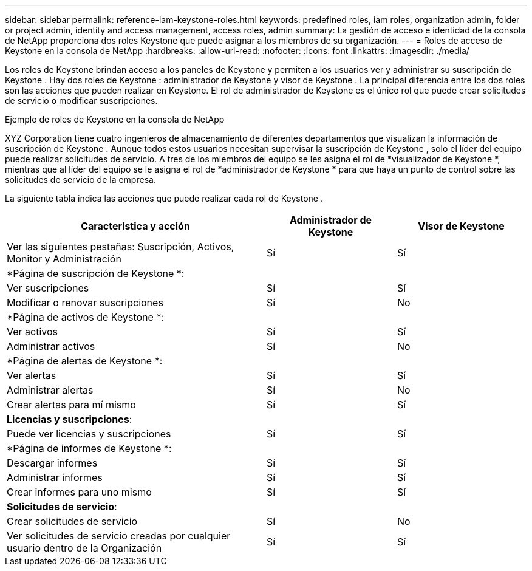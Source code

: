 ---
sidebar: sidebar 
permalink: reference-iam-keystone-roles.html 
keywords: predefined roles, iam roles, organization admin, folder or project admin, identity and access management, access roles, admin 
summary: La gestión de acceso e identidad de la consola de NetApp proporciona dos roles Keystone que puede asignar a los miembros de su organización. 
---
= Roles de acceso de Keystone en la consola de NetApp
:hardbreaks:
:allow-uri-read: 
:nofooter: 
:icons: font
:linkattrs: 
:imagesdir: ./media/


[role="lead"]
Los roles de Keystone brindan acceso a los paneles de Keystone y permiten a los usuarios ver y administrar su suscripción de Keystone .  Hay dos roles de Keystone : administrador de Keystone y visor de Keystone .  La principal diferencia entre los dos roles son las acciones que pueden realizar en Keystone.  El rol de administrador de Keystone es el único rol que puede crear solicitudes de servicio o modificar suscripciones.

.Ejemplo de roles de Keystone en la consola de NetApp
XYZ Corporation tiene cuatro ingenieros de almacenamiento de diferentes departamentos que visualizan la información de suscripción de Keystone .  Aunque todos estos usuarios necesitan supervisar la suscripción de Keystone , solo el líder del equipo puede realizar solicitudes de servicio.  A tres de los miembros del equipo se les asigna el rol de *visualizador de Keystone *, mientras que al líder del equipo se le asigna el rol de *administrador de Keystone * para que haya un punto de control sobre las solicitudes de servicio de la empresa.

La siguiente tabla indica las acciones que puede realizar cada rol de Keystone .

[cols="40,20a,20a"]
|===
| Característica y acción | Administrador de Keystone | Visor de Keystone 


| Ver las siguientes pestañas: Suscripción, Activos, Monitor y Administración  a| 
Sí
 a| 
Sí



3+| *Página de suscripción de Keystone *: 


| Ver suscripciones  a| 
Sí
 a| 
Sí



| Modificar o renovar suscripciones  a| 
Sí
 a| 
No



3+| *Página de activos de Keystone *: 


| Ver activos  a| 
Sí
 a| 
Sí



| Administrar activos  a| 
Sí
 a| 
No



3+| *Página de alertas de Keystone *: 


| Ver alertas  a| 
Sí
 a| 
Sí



| Administrar alertas  a| 
Sí
 a| 
No



| Crear alertas para mí mismo  a| 
Sí
 a| 
Sí



3+| *Licencias y suscripciones*: 


| Puede ver licencias y suscripciones  a| 
Sí
 a| 
Sí



3+| *Página de informes de Keystone *: 


| Descargar informes  a| 
Sí
 a| 
Sí



| Administrar informes  a| 
Sí
 a| 
Sí



| Crear informes para uno mismo  a| 
Sí
 a| 
Sí



3+| *Solicitudes de servicio*: 


| Crear solicitudes de servicio  a| 
Sí
 a| 
No



| Ver solicitudes de servicio creadas por cualquier usuario dentro de la Organización  a| 
Sí
 a| 
Sí

|===